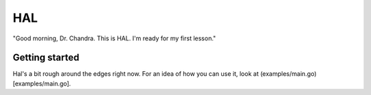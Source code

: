 HAL
=====

"Good morning, Dr. Chandra. This is HAL. I'm ready for my first lesson."

Getting started
---------------

Hal's a bit rough around the edges right now. For an idea of how you can use it, look at (examples/main.go)[examples/main.go].
